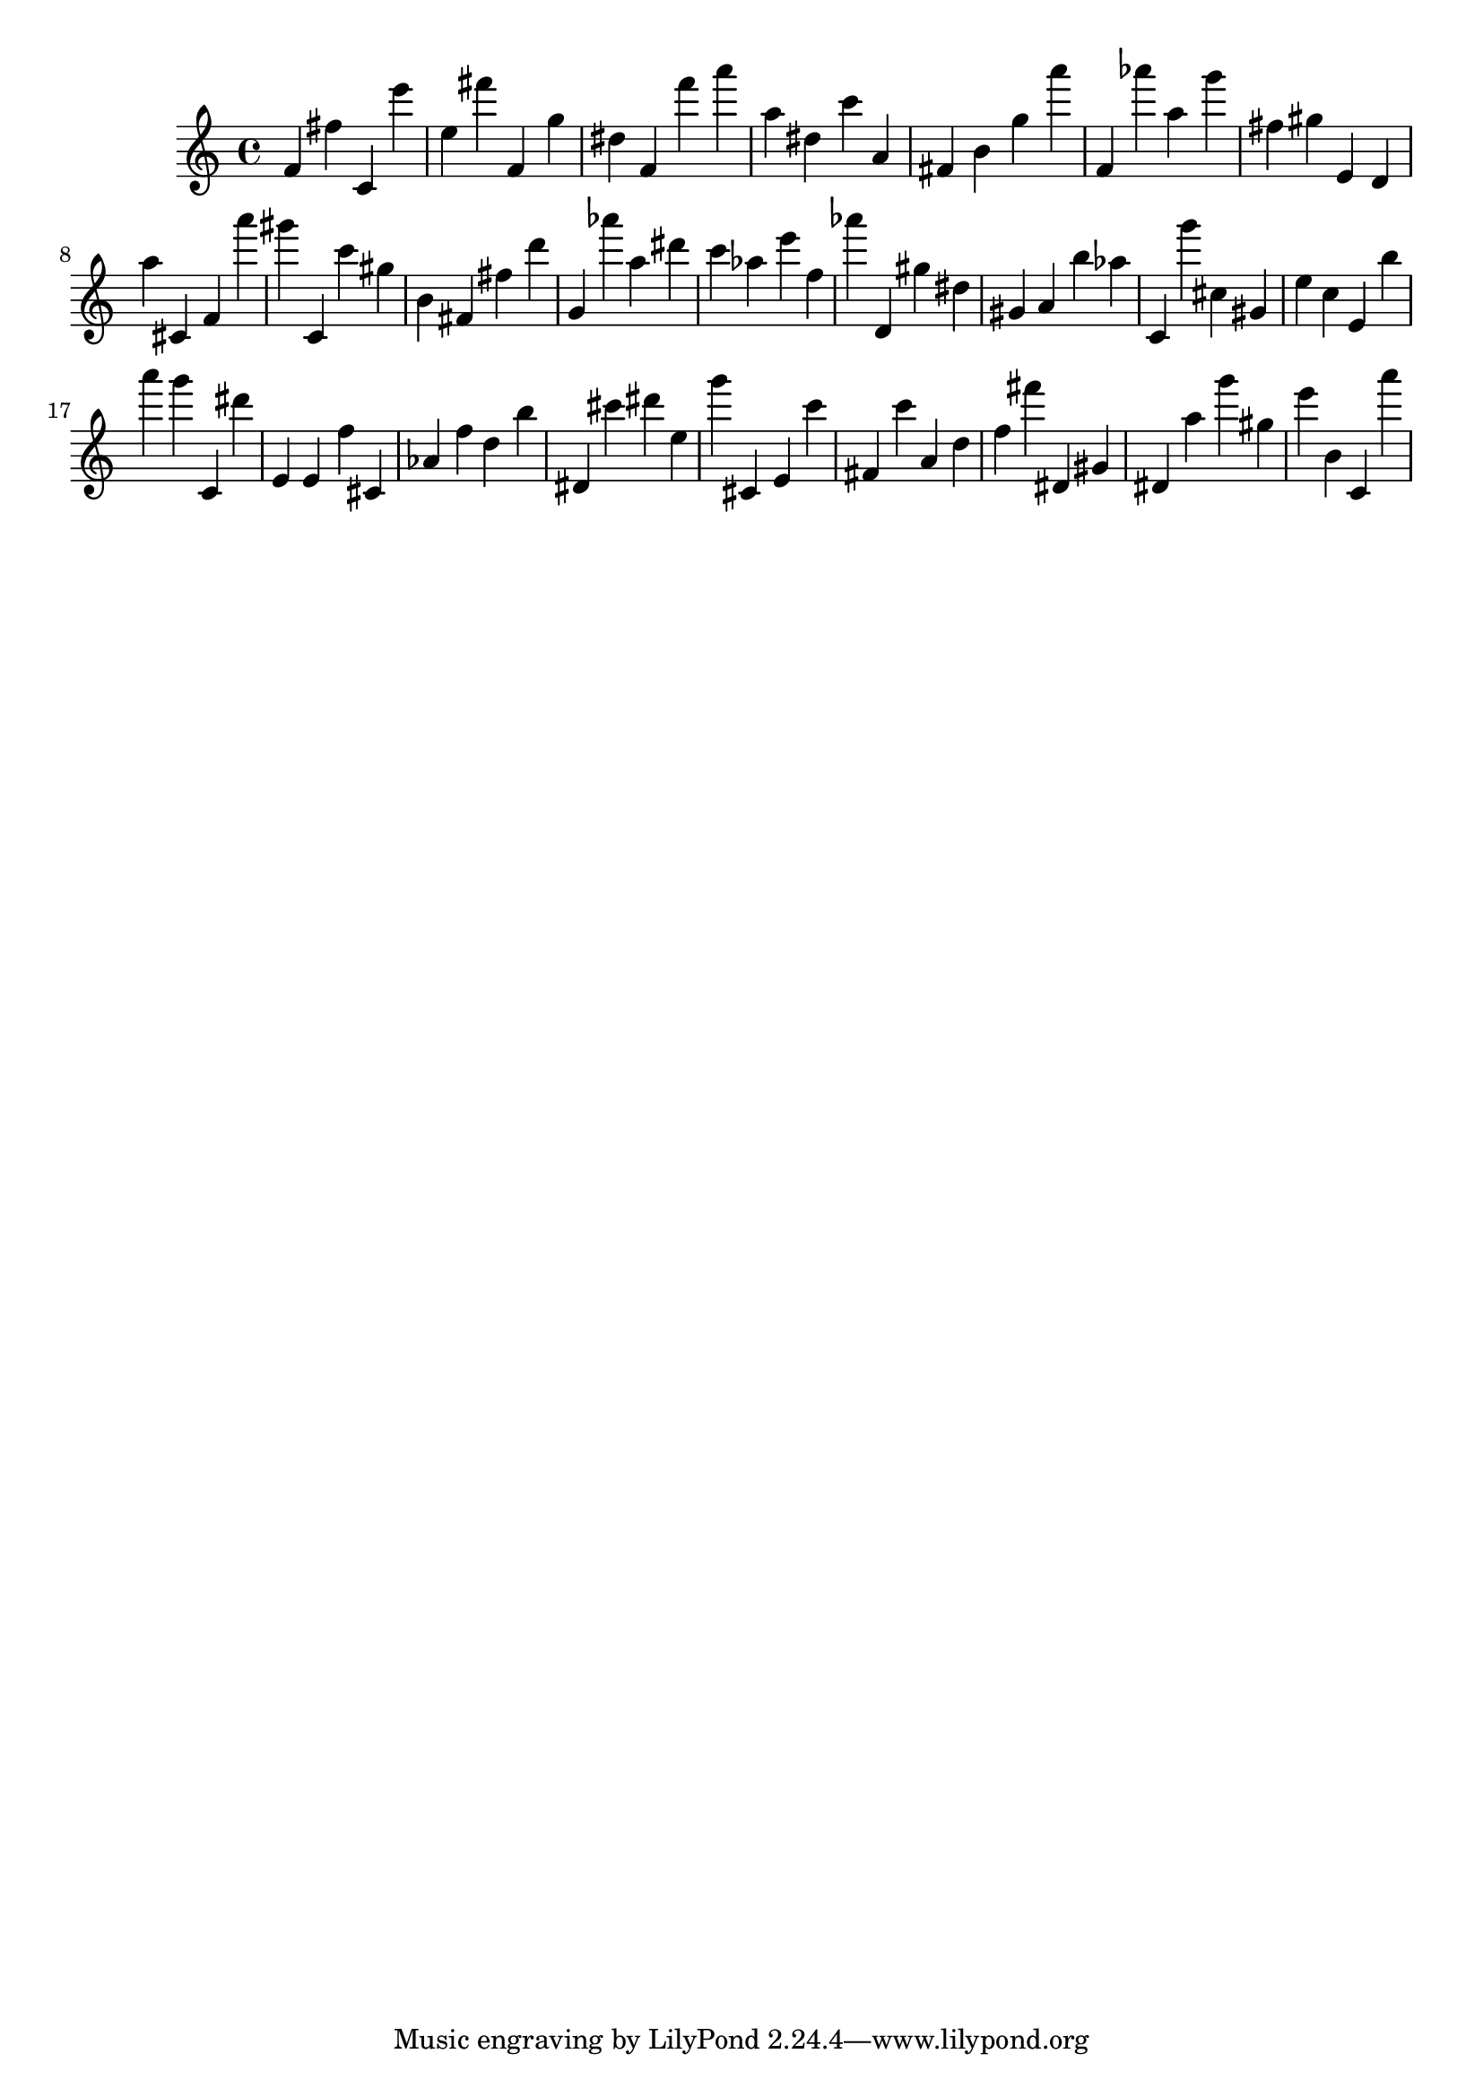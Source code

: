 \version "2.18.2"

\score {

{

\clef treble
f' fis'' c' e''' e'' fis''' f' g'' dis'' f' f''' a''' a'' dis'' c''' a' fis' b' g'' a''' f' as''' a'' g''' fis'' gis'' e' d' a'' cis' f' a''' gis''' c' c''' gis'' b' fis' fis'' d''' g' as''' a'' dis''' c''' as'' e''' f'' as''' d' gis'' dis'' gis' a' b'' as'' c' g''' cis'' gis' e'' c'' e' b'' a''' g''' c' dis''' e' e' f'' cis' as' f'' d'' b'' dis' cis''' dis''' e'' g''' cis' e' c''' fis' c''' a' d'' f'' fis''' dis' gis' dis' a'' g''' gis'' e''' b' c' a''' 
}

 \midi { }
 \layout { }
}